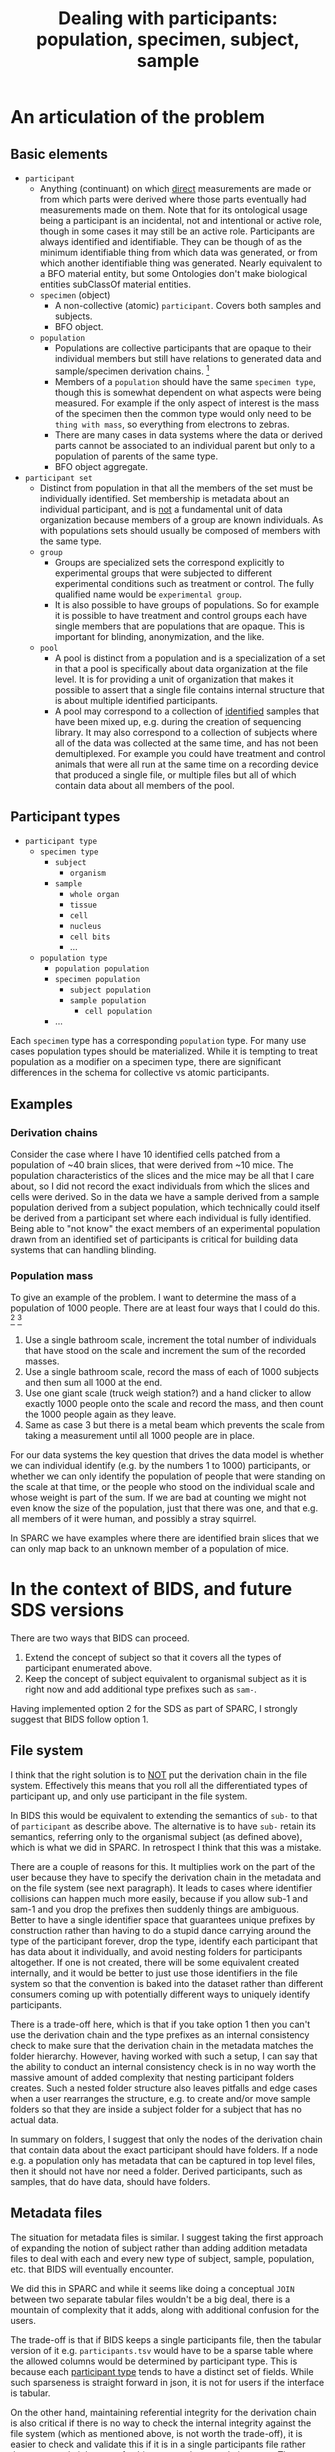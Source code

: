 #+title: Dealing with participants: population, specimen, subject, sample
# RE: https://github.com/INCF/neuroscience-data-structure/issues/9
# RE: https://github.com/bids-standard/bids-specification/issues/779
* An articulation of the problem
** Basic elements
- =participant=
  - Anything (continuant) on which _direct_ measurements are made or
    from which parts were derived where those parts eventually had
    measurements made on them. Note that for its ontological usage
    being a participant is an incidental, not and intentional or
    active role, though in some cases it may still be an active role.
    Participants are always identified and identifiable. They can be
    though of as the minimum identifiable thing from which data was
    generated, or from which another identifiable thing was generated.
    Nearly equivalent to a BFO material entity, but some Ontologies
    don't make biological entities subClassOf material entities.
  - =specimen= (object)
    - A non-collective (atomic) =participant=. Covers both samples and
      subjects.
    - BFO object.
  - =population=
    - Populations are collective participants that are opaque to their
      individual members but still have relations to generated data
      and sample/specimen derivation chains. [fn:nomen]
    - Members of a =population= should have the same =specimen type=,
      though this is somewhat dependent on what aspects were being
      measured. For example if the only aspect of interest is the mass
      of the specimen then the common type would only need to be
      =thing with mass=, so everything from electrons to zebras.
    - There are many cases in data systems where the data or derived
      parts cannot be associated to an individual parent but only to a
      population of parents of the same type.
    - BFO object aggregate.
- =participant set=
  - Distinct from population in that all the members of the set must
    be individually identified. Set membership is metadata about an
    individual participant, and is _not_ a fundamental unit of data
    organization because members of a group are known individuals. As
    with populations sets should usually be composed of members with
    the same type.
  - =group=
    - Groups are specialized sets the correspond explicitly to
      experimental groups that were subjected to different
      experimental conditions such as treatment or control. The fully
      qualified name would be =experimental group=.
    - It is also possible to have groups of populations. So for example
      it is possible to have treatment and control groups each have
      single members that are populations that are opaque. This is
      important for blinding, anonymization, and the like.
  - =pool=
    - A pool is distinct from a population and is a specialization of
      a set in that a pool is specifically about data organization at
      the file level. It is for providing a unit of organization that
      makes it possible to assert that a single file contains internal
      structure that is about multiple identified participants.
    - A pool may correspond to a collection of _identified_ samples
      that have been mixed up, e.g.  during the creation of sequencing
      library. It may also correspond to a collection of subjects
      where all of the data was collected at the same time, and has
      not been demultiplexed. For example you could have treatment and
      control animals that were all run at the same time on a
      recording device that produced a single file, or multiple files
      but all of which contain data about all members of the pool.


[fn:nomen] When choosing which names to apply to these concepts there
isn't a version that works for all communities. For example in
statistics population and sample have a different meaning than
presented here, and also have a different meaning that sample has in
life science generally. There is one issue with using population in
this context is that it will collide with the need to be able to talk
about the indefinite populations that we are sampling from in the
statistical sense.
** Participant types
:PROPERTIES:
:CUSTOM_ID: participant-types
:END:

- =participant type=
  - =specimen type=
    - =subject=
      - =organism=
    - =sample=
      - =whole organ=
      - =tissue=
      - =cell=
      - =nucleus=
      - =cell bits=
      - ...
 - =population type=
   - =population population=
   - =specimen population=
     - =subject population=
     - =sample population=
       - =cell population=
   - ...

Each =specimen= type has a corresponding =population= type. For many
use cases population types should be materialized. While it is
tempting to treat population as a modifier on a specimen type, there
are significant differences in the schema for collective vs atomic
participants.
** Examples
*** Derivation chains
Consider the case where I have 10 identified cells patched from a
population of ~40 brain slices, that were derived from ~10 mice.  The
population characteristics of the slices and the mice may be all that
I care about, so I did not record the exact individuals from which the
slices and cells were derived. So in the data we have a sample derived
from a sample population derived from a subject population, which
technically could itself be derived from a participant set where each
individual is fully identified. Being able to "not know" the exact
members of an experimental population drawn from an identified set of
participants is critical for building data systems that can handling
blinding.
*** Population mass
To give an example of the problem. I want to determine the mass of a
population of 1000 people. There are at least four ways that I could
do this. [fn:aside] [fn:cases]

1. Use a single bathroom scale, increment the total number of
   individuals that have stood on the scale and increment the sum of
   the recorded masses.
2. Use a single bathroom scale, record the mass of each of 1000
   subjects and then sum all 1000 at the end.
3. Use one giant scale (truck weigh station?) and a hand clicker to
   allow exactly 1000 people onto the scale and record the mass, and
   then count the 1000 people again as they leave.
4. Same as case 3 but there is a metal beam which prevents the scale
   from taking a measurement until all 1000 people are in place.

For our data systems the key question that drives the data model is
whether we can individual identify (e.g. by the numbers 1 to 1000)
participants, or whether we can only identify the population of people
that were standing on the scale at that time, or the people who stood
on the individual scale and whose weight is part of the sum. If we are
bad at counting we might not even know the size of the population,
just that there was one, and that e.g. all members of it were human,
and possibly a stray squirrel.

In SPARC we have examples where there are identified brain slices that
we can only map back to an unknown member of a population of mice.

[fn:aside] An aside. While this may seem to be a trivial example,
consider the general feasibility and the difficulty of verifying the
results when extending these methods to handle populations of
increasing size, say up to a million individuals. At a certain point
case 2 is likely to be the preferred method due to the ability to
standardize scales, parallelize measurement, validate results, provide
reusability etc.

[fn:cases] Cases 1 and 3 seem similar, but only because we have
computers that can give us the illusion that we have really
overwritten the previous value in case 1. If case 1 were to be
implemented without a computer it would require that we burn each
piece of paper with the previous number of participants and the
previous collective mass each time we complete a step so that the
history is erased.

The key point however is that case 1 is similar to case 3 only by
construction. Case 1 and case 2 are similar because the mass of each
individual participant has been symbolized, in case 2 the individual
masses are recoverable after the fact, in case 1 they are not but only
because we are effectively burning the paper, in case 3 they are in
principle recoverable if the scale was spring based and recording
continuously, in case 4 it is not recoverable.
* In the context of BIDS, and future SDS versions

There are two ways that BIDS can proceed.

1. Extend the concept of subject so that it covers all the types of
   participant enumerated above.
2. Keep the concept of subject equivalent to organismal subject as it
   is right now and add additional type prefixes such as =sam-=.

Having implemented option 2 for the SDS as part of SPARC, I strongly
suggest that BIDS follow option 1.
** File system
I think that the right solution is to _NOT_ put the derivation chain
in the file system. Effectively this means that you roll all the
differentiated types of participant up, and only use participant in
the file system.

In BIDS this would be equivalent to extending the semantics of =sub-=
to that of =participant= as describe above. The alternative is to have
=sub-= retain its semantics, referring only to the organismal subject
(as defined above), which is what we did in SPARC. In retrospect I
think that this was a mistake.

There are a couple of reasons for this. It multiplies work on the part
of the user because they have to specify the derivation chain in the
metadata and on the file system (see next paragraph). It leads to
cases where identifier collisions can happen much more easily, because
if you allow sub-1 and sam-1 and you drop the prefixes then suddenly
things are ambiguous. Better to have a single identifier space that
guarantees unique prefixes by construction rather than having to do a
stupid dance carrying around the type of the participant forever, drop
the type, identify each participant that has data about it
individually, and avoid nesting folders for participants altogether.
If one is not created, there will be some equivalent created
internally, and it would be better to just use those identifiers in
the file system so that the convention is baked into the dataset
rather than different consumers coming up with potentially different
ways to uniquely identify participants.

There is a trade-off here, which is that if you take option 1 then you
can't use the derivation chain and the type prefixes as an internal
consistency check to make sure that the derivation chain in the
metadata matches the folder hierarchy. However, having worked with
such a setup, I can say that the ability to conduct an internal
consistency check is in no way worth the massive amount of added
complexity that nesting participant folders creates. Such a nested
folder structure also leaves pitfalls and edge cases when a user
rearranges the structure, e.g. to create and/or move sample folders so
that they are inside a subject folder for a subject that has no actual
data.

In summary on folders, I suggest that only the nodes of the derivation
chain that contain data about the exact participant should have
folders. If a node e.g. a population only has metadata that can be
captured in top level files, then it should not have nor need a
folder. Derived participants, such as samples, that do have data,
should have folders.
** Metadata files
The situation for metadata files is similar. I suggest taking the
first approach of expanding the notion of subject rather than adding
addition metadata files to deal with each and every new type of
subject, sample, population, etc. that BIDS will eventually encounter.

We did this in SPARC and while it seems like doing a conceptual =JOIN=
between two separate tabular files wouldn't be a big deal, there is a
mountain of complexity that it adds, along with additional confusion
for the users.

The trade-off is that if BIDS keeps a single participants file, then
the tabular version of it e.g. =participants.tsv= would have to be a
sparse table where the allowed columns would be determined by
participant type. This is because each [[#participant-types][participant type]] tends to have
a distinct set of fields. While such sparseness is straight forward in
json, it is not for users if the interface is tabular.

On the other hand, maintaining referential integrity for the
derivation chain is also critical if there is no way to check the
internal integrity against the file system (which as mentioned above,
is not worth the trade-off), it is easier to check and validate this
if it is in a single participants file rather than a merged nightmare
of subjects, samples, populations, etc. The number of such "tables"
that are individual files will multiply, determining which ones are
required for any given dataset is difficult, and I am fairly certain
that splitting participants.tsv also requires one to follow option 2
and multiply the =sub-= prefix to include =sam-= etc.

No matter which approach you take, the users are going to require a
software interface that is not Excel or LOCalc to get it right.

Therefore, since the metadata files will ultimately (eventually?) not
be user facing, I strongly recommend the trade-off in favor of a
single sparse table, or list of json objects whose schema is
determined by the type of the participant.

It is much easier to validate and verify. Individual type-specific
views can be constructed on top of it (equivalent to a user opening a
tabular file for each type of participant metadata). This is better
than trying to assemble the joined sparse table after the fact,
because the specification for that sparse table is now potentially in
as many files as there are participant types, and adding a single json
schema entry (or similar) to handle a new participant type is much
easier than adding a whole new tabular file that every BIDS parser
must now be update to be aware of.

In essence, if you start adding files, you are going to have a long
standing maintenance problem. If you stick to a single participants
file, then you only have to update the schema for the participant
types allowed in that file.
* Extras :noexport:
From population mass.
#+begin_comment
In the context of specimen vs population, the key distinction here
is whether there is a data artifact that exists after the experiment
is completed that refers only to the population as a whole, or whether
there are individual numbers that can be associated with individual
members of that population.

What happens if we also want to record the age range? In the
historyless case we only track the minimum and maximum age and only
update them if we encounter someone whose age falls beyond one of the
existing bounds.

Why does this matter? This matters because we need to determine
whether populations are subClassOf participants, i.e. are collective
entities themselves entities? I'm going to proceed under the
assumption that they are. We have examples in SPARC where we only have
information that a brain slice came from the brain of one of a
population of different animals. We have metadata about the population
of animals, but not about any identifiable individual.

We also need to materialize the population into the types because
there are fundamentally different types of data that can be associated
with populations vs individuals. But do we need to differentiate at
the type level between a population of subjects vs a population of
samples?  I think the answer is yes because the structure of the
associated metadata the required fields in particular is dependent on
whether it is a subject population vs a sample population, in
particular because we want to be able to statically verify that sam-1
can actually be derived from pop-1, without the knowledge that it is
pop-sub-1 vs pop-sam-1, because if we have pop-1 and pop-2 then we
can't verify that pop-1 cannot be derived from pop-2 because pop-2 is
a sample population and pop-1 is a subject population.
# This is a pain in the butt.
We could choose not to create the duplicate population hierarchy.
The cases where we will encounter issues is
#+end_comment
